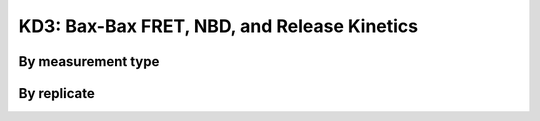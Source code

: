 .. _bax_bax_fret_terbium_nbd:

KD3: Bax-Bax FRET, NBD, and Release Kinetics
============================================

By measurement type
-------------------

.. plot::

    from bax_insertion.plots.nbd_bax_analysis import plot_all
    from bax_insertion.data.parse_bax_bax_fret_nbd_release import df, nbd_residues
    plot_all(df, nbd_residues, ['Release', 'NBD', 'FRET'], activators=['Bid'])

By replicate
------------

.. plot::

    from bax_insertion.plots.nbd_bax_analysis import plot_all_by_replicate
    from bax_insertion.data.parse_bax_bax_fret_nbd_release import df, nbd_residues
    plot_all_by_replicate(df, nbd_residues, ['Release', 'NBD', 'FRET'], activators=['Bid'])

